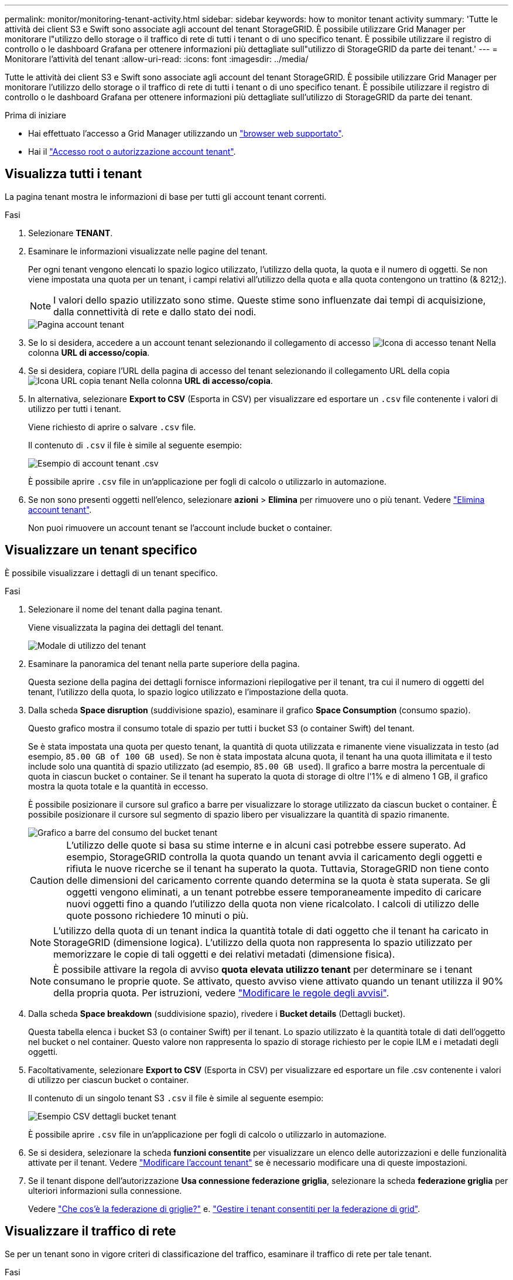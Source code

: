 ---
permalink: monitor/monitoring-tenant-activity.html 
sidebar: sidebar 
keywords: how to monitor tenant activity 
summary: 'Tutte le attività dei client S3 e Swift sono associate agli account del tenant StorageGRID. È possibile utilizzare Grid Manager per monitorare l"utilizzo dello storage o il traffico di rete di tutti i tenant o di uno specifico tenant. È possibile utilizzare il registro di controllo o le dashboard Grafana per ottenere informazioni più dettagliate sull"utilizzo di StorageGRID da parte dei tenant.' 
---
= Monitorare l'attività del tenant
:allow-uri-read: 
:icons: font
:imagesdir: ../media/


[role="lead"]
Tutte le attività dei client S3 e Swift sono associate agli account del tenant StorageGRID. È possibile utilizzare Grid Manager per monitorare l'utilizzo dello storage o il traffico di rete di tutti i tenant o di uno specifico tenant. È possibile utilizzare il registro di controllo o le dashboard Grafana per ottenere informazioni più dettagliate sull'utilizzo di StorageGRID da parte dei tenant.

.Prima di iniziare
* Hai effettuato l'accesso a Grid Manager utilizzando un link:../admin/web-browser-requirements.html["browser web supportato"].
* Hai il link:../admin/admin-group-permissions.html["Accesso root o autorizzazione account tenant"].




== Visualizza tutti i tenant

La pagina tenant mostra le informazioni di base per tutti gli account tenant correnti.

.Fasi
. Selezionare *TENANT*.
. Esaminare le informazioni visualizzate nelle pagine del tenant.
+
Per ogni tenant vengono elencati lo spazio logico utilizzato, l'utilizzo della quota, la quota e il numero di oggetti. Se non viene impostata una quota per un tenant, i campi relativi all'utilizzo della quota e alla quota contengono un trattino (& 8212;).

+

NOTE: I valori dello spazio utilizzato sono stime. Queste stime sono influenzate dai tempi di acquisizione, dalla connettività di rete e dallo stato dei nodi.

+
image::../media/tenant_accounts_page.png[Pagina account tenant]

. Se lo si desidera, accedere a un account tenant selezionando il collegamento di accesso image:../media/icon_tenant_sign_in.png["Icona di accesso tenant"] Nella colonna *URL di accesso/copia*.
. Se si desidera, copiare l'URL della pagina di accesso del tenant selezionando il collegamento URL della copia image:../media/icon_tenant_copy_url.png["Icona URL copia tenant"] Nella colonna *URL di accesso/copia*.
. In alternativa, selezionare *Export to CSV* (Esporta in CSV) per visualizzare ed esportare un `.csv` file contenente i valori di utilizzo per tutti i tenant.
+
Viene richiesto di aprire o salvare `.csv` file.

+
Il contenuto di `.csv` il file è simile al seguente esempio:

+
image::../media/tenant_accounts_example_csv.png[Esempio di account tenant .csv]

+
È possibile aprire `.csv` file in un'applicazione per fogli di calcolo o utilizzarlo in automazione.

. Se non sono presenti oggetti nell'elenco, selezionare *azioni* > *Elimina* per rimuovere uno o più tenant. Vedere link:../admin/deleting-tenant-account.html["Elimina account tenant"].
+
Non puoi rimuovere un account tenant se l'account include bucket o container.





== Visualizzare un tenant specifico

È possibile visualizzare i dettagli di un tenant specifico.

.Fasi
. Selezionare il nome del tenant dalla pagina tenant.
+
Viene visualizzata la pagina dei dettagli del tenant.

+
image::../media/tenant_usage_modal.png[Modale di utilizzo del tenant]

. Esaminare la panoramica del tenant nella parte superiore della pagina.
+
Questa sezione della pagina dei dettagli fornisce informazioni riepilogative per il tenant, tra cui il numero di oggetti del tenant, l'utilizzo della quota, lo spazio logico utilizzato e l'impostazione della quota.

. Dalla scheda *Space disruption* (suddivisione spazio), esaminare il grafico *Space Consumption* (consumo spazio).
+
Questo grafico mostra il consumo totale di spazio per tutti i bucket S3 (o container Swift) del tenant.

+
Se è stata impostata una quota per questo tenant, la quantità di quota utilizzata e rimanente viene visualizzata in testo (ad esempio, `85.00 GB of 100 GB used`). Se non è stata impostata alcuna quota, il tenant ha una quota illimitata e il testo include solo una quantità di spazio utilizzato (ad esempio, `85.00 GB used`). Il grafico a barre mostra la percentuale di quota in ciascun bucket o container. Se il tenant ha superato la quota di storage di oltre l'1% e di almeno 1 GB, il grafico mostra la quota totale e la quantità in eccesso.

+
È possibile posizionare il cursore sul grafico a barre per visualizzare lo storage utilizzato da ciascun bucket o container. È possibile posizionare il cursore sul segmento di spazio libero per visualizzare la quantità di spazio rimanente.

+
image::../media/tenant_bucket_space_consumption_GM.png[Grafico a barre del consumo del bucket tenant]

+

CAUTION: L'utilizzo delle quote si basa su stime interne e in alcuni casi potrebbe essere superato. Ad esempio, StorageGRID controlla la quota quando un tenant avvia il caricamento degli oggetti e rifiuta le nuove ricerche se il tenant ha superato la quota. Tuttavia, StorageGRID non tiene conto delle dimensioni del caricamento corrente quando determina se la quota è stata superata. Se gli oggetti vengono eliminati, a un tenant potrebbe essere temporaneamente impedito di caricare nuovi oggetti fino a quando l'utilizzo della quota non viene ricalcolato. I calcoli di utilizzo delle quote possono richiedere 10 minuti o più.

+

NOTE: L'utilizzo della quota di un tenant indica la quantità totale di dati oggetto che il tenant ha caricato in StorageGRID (dimensione logica). L'utilizzo della quota non rappresenta lo spazio utilizzato per memorizzare le copie di tali oggetti e dei relativi metadati (dimensione fisica).

+

NOTE: È possibile attivare la regola di avviso *quota elevata utilizzo tenant* per determinare se i tenant consumano le proprie quote. Se attivato, questo avviso viene attivato quando un tenant utilizza il 90% della propria quota. Per istruzioni, vedere link:../monitor/editing-alert-rules.html["Modificare le regole degli avvisi"].

. Dalla scheda *Space breakdown* (suddivisione spazio), rivedere i *Bucket details* (Dettagli bucket).
+
Questa tabella elenca i bucket S3 (o container Swift) per il tenant. Lo spazio utilizzato è la quantità totale di dati dell'oggetto nel bucket o nel container. Questo valore non rappresenta lo spazio di storage richiesto per le copie ILM e i metadati degli oggetti.

. Facoltativamente, selezionare *Export to CSV* (Esporta in CSV) per visualizzare ed esportare un file .csv contenente i valori di utilizzo per ciascun bucket o container.
+
Il contenuto di un singolo tenant S3 `.csv` il file è simile al seguente esempio:

+
image::../media/tenant_bucket_details_csv.png[Esempio CSV dettagli bucket tenant]

+
È possibile aprire `.csv` file in un'applicazione per fogli di calcolo o utilizzarlo in automazione.

. Se si desidera, selezionare la scheda *funzioni consentite* per visualizzare un elenco delle autorizzazioni e delle funzionalità attivate per il tenant. Vedere link:../admin/editing-tenant-account.html["Modificare l'account tenant"] se è necessario modificare una di queste impostazioni.
. Se il tenant dispone dell'autorizzazione *Usa connessione federazione griglia*, selezionare la scheda *federazione griglia* per ulteriori informazioni sulla connessione.
+
Vedere link:../admin/grid-federation-overview.html["Che cos'è la federazione di griglie?"] e. link:../admin/grid-federation-manage-tenants.html["Gestire i tenant consentiti per la federazione di grid"].





== Visualizzare il traffico di rete

Se per un tenant sono in vigore criteri di classificazione del traffico, esaminare il traffico di rete per tale tenant.

.Fasi
. Selezionare *CONFIGURAZIONE* > *rete* > *classificazione del traffico*.
+
Viene visualizzata la pagina Traffic Classification Policies (Criteri di classificazione del traffico) e i criteri esistenti sono elencati nella tabella.

. Esaminare l'elenco delle policy per identificare quelle applicabili a un tenant specifico.
. Per visualizzare le metriche associate a un criterio, selezionare il pulsante di opzione a sinistra del criterio e selezionare *metriche*.
. Analizzare i grafici per determinare la frequenza con cui il criterio limita il traffico e se è necessario modificare il criterio.


Vedere link:../admin/managing-traffic-classification-policies.html["Gestire le policy di classificazione del traffico"] per ulteriori informazioni.



== Utilizzare il registro di controllo

Facoltativamente, è possibile utilizzare il registro di audit per un monitoraggio più granulare delle attività di un tenant.

Ad esempio, è possibile monitorare i seguenti tipi di informazioni:

* Operazioni client specifiche, come PUT, GET o DELETE
* Dimensioni degli oggetti
* La regola ILM applicata agli oggetti
* L'IP di origine delle richieste del client


I registri di audit vengono scritti in file di testo che è possibile analizzare utilizzando lo strumento di analisi dei log scelto. Ciò consente di comprendere meglio le attività del cliente o di implementare sofisticati modelli di chargeback e fatturazione.

Vedere link:../audit/index.html["Esaminare i registri di audit"] per ulteriori informazioni.



== Utilizza le metriche Prometheus

Facoltativamente, utilizza le metriche Prometheus per generare report sull'attività del tenant.

* In Grid Manager, selezionare *SUPPORT* > *Tools* > *Metrics*. È possibile utilizzare dashboard esistenti, ad esempio S3 Overview, per esaminare le attività del client.
+

NOTE: Gli strumenti disponibili nella pagina metriche sono destinati principalmente all'utilizzo da parte del supporto tecnico. Alcune funzioni e voci di menu di questi strumenti sono intenzionalmente non funzionali.

* Nella parte superiore di Grid Manager, selezionare l'icona della guida e selezionare *documentazione API*. È possibile utilizzare le metriche nella sezione metriche dell'API Grid Management per creare regole di avviso e dashboard personalizzati per l'attività del tenant.


Vedere link:reviewing-support-metrics.html["Rivedere le metriche di supporto"] per ulteriori informazioni.

